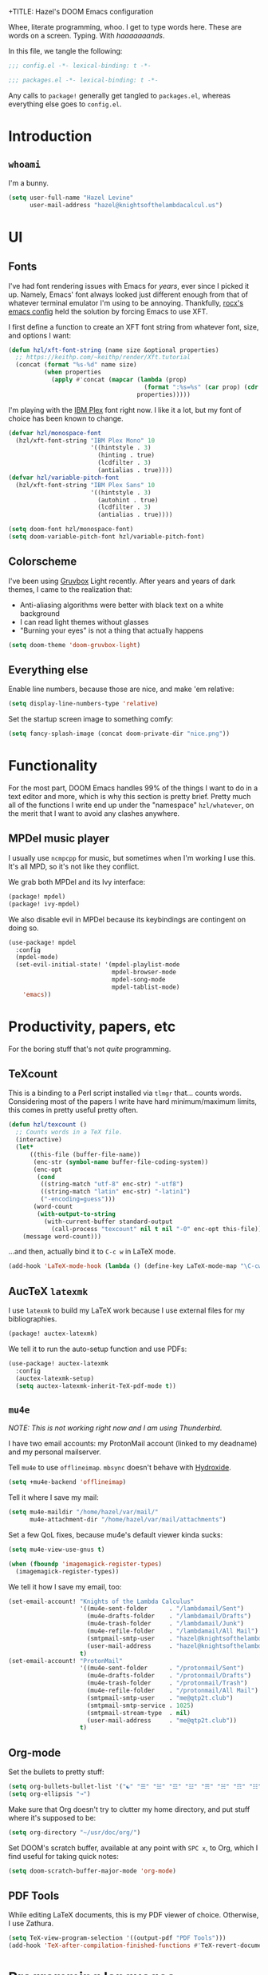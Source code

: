 +TITLE:   Hazel's DOOM Emacs configuration
#+AUTHOR:  Hazel Levine
#+EMAIL:   rose.hazel@protonmail.ch
#+STARTUP: nofold

Whee, literate programming, whoo. I get to type words here. These are words on a
screen. Typing. With /haaaaaaands/.

In this file, we tangle the following:
#+BEGIN_SRC emacs-lisp
;;; config.el -*- lexical-binding: t -*-
#+END_SRC
#+BEGIN_SRC emacs-lisp :tangle ~/.config/doom/packages.el
;;; packages.el -*- lexical-binding: t -*-
#+END_SRC

Any calls to =package!= generally get tangled to =packages.el=, whereas
everything else goes to =config.el=.

* Introduction
** =whoami=
I'm a bunny.
#+BEGIN_SRC emacs-lisp
(setq user-full-name "Hazel Levine"
      user-mail-address "hazel@knightsofthelambdacalcul.us")
#+END_SRC
* UI
** Fonts
I've had font rendering issues with Emacs for /years/, ever since I picked it
up. Namely, Emacs' font always looked just different enough from that of
whatever terminal emulator I'm using to be annoying. Thankfully, [[https://github.com/rocx/.emacs.d][rocx's emacs
config]] held the solution by forcing Emacs to use XFT.

I first define a function to create an XFT font string from whatever font, size,
and options I want:
#+BEGIN_SRC emacs-lisp
(defun hzl/xft-font-string (name size &optional properties)
  ;; https://keithp.com/~keithp/render/Xft.tutorial
  (concat (format "%s-%d" name size)
          (when properties
            (apply #'concat (mapcar (lambda (prop)
                                      (format ":%s=%s" (car prop) (cdr prop)))
                                    properties)))))
#+END_SRC

I'm playing with the [[https://www.ibm.com/plex/][IBM Plex]] font right now. I like it a lot, but my font of
choice has been known to change.
#+BEGIN_SRC emacs-lisp
(defvar hzl/monospace-font
  (hzl/xft-font-string "IBM Plex Mono" 10
                       '((hintstyle . 3)
                         (hinting . true)
                         (lcdfilter . 3)
                         (antialias . true))))
(defvar hzl/variable-pitch-font
  (hzl/xft-font-string "IBM Plex Sans" 10
                       '((hintstyle . 3)
                         (autohint . true)
                         (lcdfilter . 3)
                         (antialias . true))))

(setq doom-font hzl/monospace-font)
(setq doom-variable-pitch-font hzl/variable-pitch-font)
#+END_SRC
** Colorscheme
I've been using [[https://github.com/morhetz/gruvbox][Gruvbox]] Light recently. After years and years of dark themes, I
came to the realization that:
+ Anti-aliasing algorithms were better with black text on a white background
+ I can read light themes without glasses
+ "Burning your eyes" is not a thing that actually happens
#+BEGIN_SRC emacs-lisp
(setq doom-theme 'doom-gruvbox-light)
#+END_SRC
** Everything else
Enable line numbers, because those are nice, and make 'em relative:
#+BEGIN_SRC emacs-lisp
(setq display-line-numbers-type 'relative)
#+END_SRC

Set the startup screen image to something comfy:
#+BEGIN_SRC emacs-lisp
(setq fancy-splash-image (concat doom-private-dir "nice.png"))
#+END_SRC
* Functionality
For the most part, DOOM Emacs handles 99% of the things I want to do in a text
editor and more, which is why this section is pretty brief.
Pretty much all of the functions I write end up under the "namespace"
=hzl/whatever=, on the merit that I want to avoid any clashes anywhere.
** MPDel music player
I usually use =ncmpcpp= for music, but sometimes when I'm working I use this.
It's all MPD, so it's not like they conflict.

We grab both MPDel and its Ivy interface:
#+BEGIN_SRC emacs-lisp :tangle ~/.config/doom/packages.el
(package! mpdel)
(package! ivy-mpdel)
#+END_SRC

We also disable evil in MPDel because its keybindings are contingent on doing
so.
#+BEGIN_SRC emacs-lisp
(use-package! mpdel
  :config
  (mpdel-mode)
  (set-evil-initial-state! '(mpdel-playlist-mode
                             mpdel-browser-mode
                             mpdel-song-mode
                             mpdel-tablist-mode)
    'emacs))
#+END_SRC
* Productivity, papers, etc
For the boring stuff that's not /quite/ programming.
** TeXcount
This is a binding to a Perl script installed via =tlmgr= that... counts words.
Considering most of the papers I write have hard minimum/maximum limits, this
comes in pretty useful pretty often.
#+BEGIN_SRC emacs-lisp
(defun hzl/texcount ()
  ;; Counts words in a TeX file.
  (interactive)
  (let*
      ((this-file (buffer-file-name))
       (enc-str (symbol-name buffer-file-coding-system))
       (enc-opt
        (cond
         ((string-match "utf-8" enc-str) "-utf8")
         ((string-match "latin" enc-str) "-latin1")
         ("-encoding=guess")))
       (word-count
        (with-output-to-string
          (with-current-buffer standard-output
            (call-process "texcount" nil t nil "-0" enc-opt this-file)))))
    (message word-count)))
#+END_SRC

...and then, actually bind it to =C-c w= in LaTeX mode.
#+BEGIN_SRC emacs-lisp
(add-hook 'LaTeX-mode-hook (lambda () (define-key LaTeX-mode-map "\C-cw" 'hzl/texcount)))
#+END_SRC
** AucTeX =latexmk=
I use =latexmk= to build my LaTeX work because I use external files for my
bibliographies.
#+BEGIN_SRC emacs-lisp :tangle ~/.config/doom/packages.el
(package! auctex-latexmk)
#+END_SRC

We tell it to run the auto-setup function and use PDFs:
#+BEGIN_SRC emacs-lisp
(use-package! auctex-latexmk
  :config
  (auctex-latexmk-setup)
  (setq auctex-latexmk-inherit-TeX-pdf-mode t))
#+END_SRC
** =mu4e=
/NOTE: This is not working right now and I am using Thunderbird./

I have two email accounts: my ProtonMail account (linked to my deadname) and my
personal mailserver.

Tell =mu4e= to use =offlineimap=. =mbsync= doesn't behave with [[https://github.com/emersion/hydroxide/][Hydroxide]].
#+BEGIN_SRC emacs-lisp
(setq +mu4e-backend 'offlineimap)
#+END_SRC

Tell it where I save my mail:
#+BEGIN_SRC emacs-lisp
(setq mu4e-maildir "/home/hazel/var/mail/"
      mu4e-attachment-dir "/home/hazel/var/mail/attachments")
#+END_SRC

Set a few QoL fixes, because mu4e's default viewer kinda sucks:
#+BEGIN_SRC emacs-lisp
(setq mu4e-view-use-gnus t)

(when (fboundp 'imagemagick-register-types)
  (imagemagick-register-types))
#+END_SRC

We tell it how I save my email, too:
#+BEGIN_SRC emacs-lisp
(set-email-account! "Knights of the Lambda Calculus"
                    '((mu4e-sent-folder      . "/lambdamail/Sent")
                      (mu4e-drafts-folder    . "/lambdamail/Drafts")
                      (mu4e-trash-folder     . "/lambdamail/Junk")
                      (mu4e-refile-folder    . "/lambdamail/All Mail")
                      (smtpmail-smtp-user    . "hazel@knightsofthelambdacalcul.us")
                      (user-mail-address     . "hazel@knightsofthelambdacalcul.us"))
                    t)
(set-email-account! "ProtonMail"
                    '((mu4e-sent-folder      . "/protonmail/Sent")
                      (mu4e-drafts-folder    . "/protonmail/Drafts")
                      (mu4e-trash-folder     . "/protonmail/Trash")
                      (mu4e-refile-folder    . "/protonmail/All Mail")
                      (smtpmail-smtp-user    . "me@qtp2t.club")
                      (smtpmail-smtp-service . 1025)
                      (smtpmail-stream-type  . nil)
                      (user-mail-address     . "me@qtp2t.club"))
                    t)
#+END_SRC
** Org-mode
Set the bullets to pretty stuff:
#+BEGIN_SRC emacs-lisp
(setq org-bullets-bullet-list '("☯" "☰" "☱" "☲" "☳" "☴" "☵" "☶" "☷"))
(setq org-ellipsis "↝")
#+END_SRC

Make sure that Org doesn't try to clutter my home directory, and put stuff where
it's supposed to be:
#+BEGIN_SRC emacs-lisp
(setq org-directory "~/usr/doc/org/")
#+END_SRC

Set DOOM's scratch buffer, available at any point with =SPC x=, to Org, which I
find useful for taking quick notes:
#+BEGIN_SRC emacs-lisp
(setq doom-scratch-buffer-major-mode 'org-mode)
#+END_SRC
** PDF Tools
While editing LaTeX documents, this is my PDF viewer of choice. Otherwise, I use
Zathura.
#+BEGIN_SRC emacs-lisp
(setq TeX-view-program-selection '((output-pdf "PDF Tools")))
(add-hook 'TeX-after-compilation-finished-functions #'TeX-revert-document-buffer)
#+END_SRC
* Programming languages
The cool stuff. Unless it's Java.
** Agda
The Doom module is kinda broken.

Grab the executable if we can find the =agda-mode= binary:
#+BEGIN_SRC emacs-lisp
(when (executable-find "agda-mode")
  (load-file
   (let ((coding-system-for-read 'utf-8))
     (shell-command-to-string "agda-mode locate"))))
#+END_SRC

Then copy straight from the Doom Agda module:
#+BEGIN_SRC emacs-lisp
(map! :after agda2-mode
      :map agda2-mode-map
      :localleader
      "?"   #'agda2-show-goals
      "."   #'agda2-goal-and-context-and-inferred
      ","   #'agda2-goal-and-context
      "="   #'agda2-show-constraints
      "SPC" #'agda2-give
      "a"   #'agda2-auto-maybe-all
      "b"   #'agda2-previous-goal
      "c"   #'agda2-make-case
      "d"   #'agda2-infer-type-maybe-toplevel
      "e"   #'agda2-show-context
      "f"   #'agda2-next-goal
      "gG"  #'agda2-go-back
      "h"   #'agda2-helper-function-type
      "l"   #'agda2-load
      "n"   #'agda2-compute-normalised-maybe-toplevel
      "p"   #'agda2-module-contents-maybe-toplevel
      "r"   #'agda2-refine
      "s"   #'agda2-solveAll
      "t"   #'agda2-goal-type
      "w"   #'agda2-why-in-scope-maybe-toplevel
      (:prefix "x"
        "c"   #'agda2-compile
        "d"   #'agda2-remove-annotations
        "h"   #'agda2-display-implicit-arguments
        "q"   #'agda2-quit
        "r"   #'agda2-restart))
#+END_SRC
** FRC Mode
This is a =gradlew= wrapper I hacked together really fast while sitting in my
physics class not paying attention. The officially sanctioned IDE for FIRST
Robotics is Visual Studio Code, which I hate with a burning passion for numerous
reasons.

Note that I'm no longer a FRC student, so if this ever goes out of date, sucks.
I'm planning on mentoring though, so it probably won't.

We grab it directly from my Git, since it's not in ELPA (and probably never will
be):
#+BEGIN_SRC emacs-lisp :tangle ~/.config/doom/packages.el
(package! frc-mode
  :recipe (:host nil :repo "https://git.knightsofthelambdacalcul.us/hazel/frc-mode" :branch "canon"))
#+END_SRC

And tell it to run with all Java files. I'd never willingly write Java outside
of FRC, so it's fine.
#+BEGIN_SRC emacs-lisp
(use-package! frc-mode
  :hook (java-mode . frc-mode))
#+END_SRC
** =rust-analyzer=
I have tons of issues with RLS -- it just does NOT behave. While I have to pull
=rust-analyzer= from unstable nixpkgs, and it's marked as unstable all over the
place, it's /still/ miles ahead of RLS.
#+BEGIN_SRC emacs-lisp
(after! rustic
  (setq rustic-lsp-server 'rust-analyzer))
#+END_SRC
** Shen
A really cool experimental, portable, and typed Lisp. I like it a lot, but I
don't know much about it on the merit that it's locked behind a paywall of a
book that I can't afford nor pirate.
#+BEGIN_SRC emacs-lisp :tangle ~/.config/doom/packages.el
(package! shen-mode)
#+END_SRC

Also load the mode for Qi, Shen's predecessor that I actually have the book
for:
#+BEGIN_SRC emacs-lisp
(load-file (concat (getenv "XDG_CONFIG_HOME") "/doom/lisp/qi-mode.el"))
#+END_SRC
